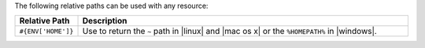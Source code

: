 .. The contents of this file are included in multiple topics.
.. This file should not be changed in a way that hinders its ability to appear in multiple documentation sets.

The following relative paths can be used with any resource:

.. list-table::
   :widths: 60 420
   :header-rows: 1

   * - Relative Path
     - Description
   * - ``#{ENV['HOME']}``
     - Use to return the ``~`` path in |linux| and |mac os x| or the ``%HOMEPATH%`` in |windows|.